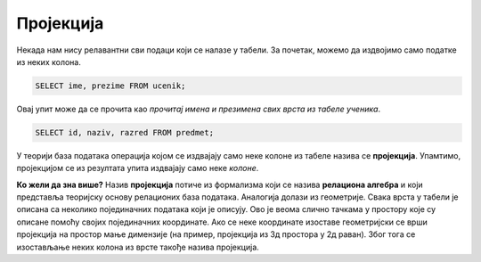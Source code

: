 Пројекција
==========
   
Некада нам нису релавантни сви подаци који се налазе у табели. За
почетак, можемо да издвојимо само податке из неких колона.

.. questionnote::

   Приказати имена и презимена свих ученика.

.. code-block:: sql

   SELECT ime, prezime FROM ucenik;

Овај упит може да се прочита као *прочитај имена и презимена свих
врста из табеле ученика*.
   
.. questionnote::

   Приказати идентификаторе и називе предмета и разреде у којима се ти
   предмети предају.

.. code-block:: sql

   SELECT id, naziv, razred FROM predmet;

У теорији база података операција којом се издвајају само неке колоне
из табеле назива се **пројекција**. Упамтимо, пројекцијом се из
резултата упита издвајају само неке *колоне*.

.. image:: ../../_images/projekcija.png
   :width: 400
   :align: center
   :alt: Пројекцијом се из табеле издвајају неке колоне

**Ко жели да зна више?** Назив **пројекција** потиче из формализма који
се назива **релациона алгебра** и који представља теоријску основу
релационих база података. Аналогија долази из геометрије. Свака врста
у табели је описана са неколико појединачних података који је описују.
Ово је веома слично тачкама у простору које су описане помоћу својих
појединачних координате. Ако се неке координате изоставе геометријски
се врши пројекција на простор мање димензије (на пример, пројекција из
3д простора у 2д раван). Због тога се изостављање неких колона из
врсте такође назива пројекција.
